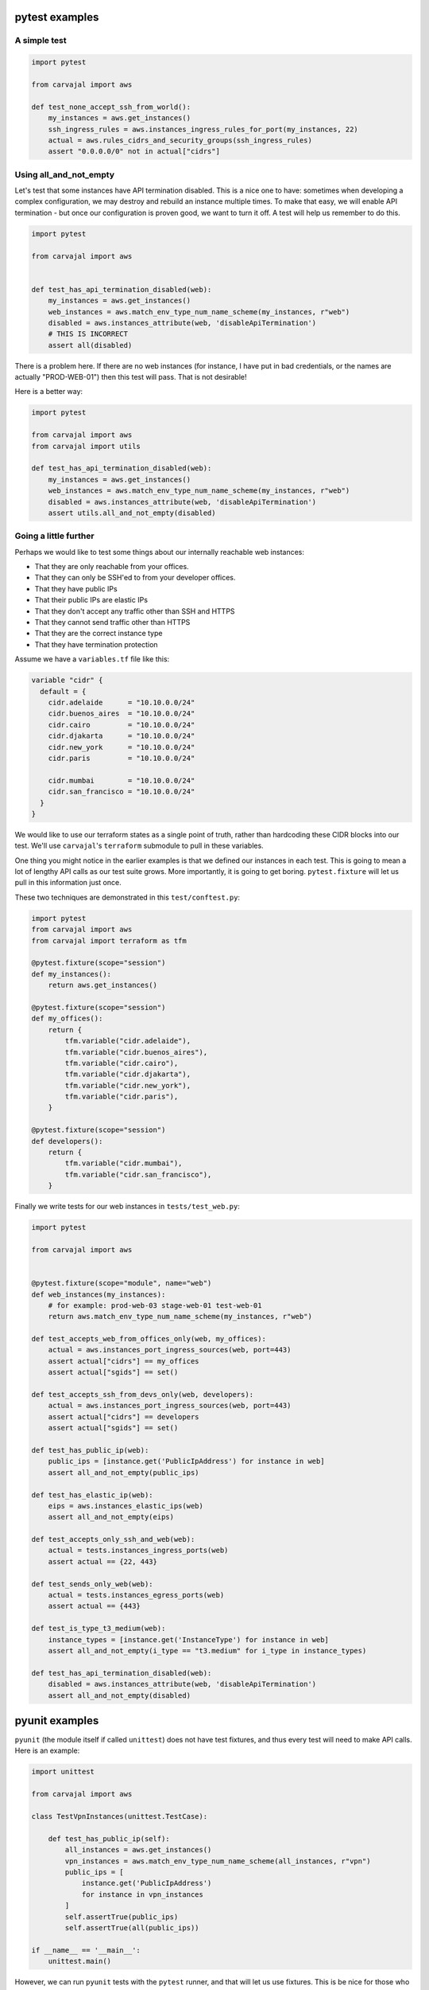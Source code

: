 pytest examples
~~~~~~~~~~~~~~~

A simple test
+++++++++++++

.. code-block:: python

    import pytest

    from carvajal import aws

    def test_none_accept_ssh_from_world():
        my_instances = aws.get_instances()
        ssh_ingress_rules = aws.instances_ingress_rules_for_port(my_instances, 22)
        actual = aws.rules_cidrs_and_security_groups(ssh_ingress_rules)
        assert "0.0.0.0/0" not in actual["cidrs"]


Using all_and_not_empty
+++++++++++++++++++++++

Let's test that some instances have API termination disabled.
This is a nice one to have:
sometimes when developing a complex configuration,
we may destroy and rebuild an instance multiple times.
To make that easy, we will enable API termination -
but once our configuration is proven good,
we want to turn it off.
A test will help us remember to do this.

.. code-block:: python

    import pytest

    from carvajal import aws


    def test_has_api_termination_disabled(web):
        my_instances = aws.get_instances()
        web_instances = aws.match_env_type_num_name_scheme(my_instances, r"web")
        disabled = aws.instances_attribute(web, 'disableApiTermination')
        # THIS IS INCORRECT
        assert all(disabled)


There is a problem here.
If there are no web instances
(for instance, I have put in bad credentials,
or the names are actually "PROD-WEB-01")
then this test will pass.
That is not desirable!

Here is a better way:

.. code-block:: python

    import pytest

    from carvajal import aws
    from carvajal import utils

    def test_has_api_termination_disabled(web):
        my_instances = aws.get_instances()
        web_instances = aws.match_env_type_num_name_scheme(my_instances, r"web")
        disabled = aws.instances_attribute(web, 'disableApiTermination')
        assert utils.all_and_not_empty(disabled)


Going a little further
++++++++++++++++++++++

Perhaps we would like to test some things about
our internally reachable web instances:

* That they are only reachable from your offices.
* That they can only be SSH'ed to from your developer offices.
* That they have public IPs
* That their public IPs are elastic IPs
* That they don't accept any traffic other than SSH and HTTPS
* That they cannot send traffic other than HTTPS
* That they are the correct instance type
* That they have termination protection

Assume we have a ``variables.tf`` file like this:

.. code-block:: terraform

    variable "cidr" {
      default = {
        cidr.adelaide      = "10.10.0.0/24"
        cidr.buenos_aires  = "10.10.0.0/24"
        cidr.cairo         = "10.10.0.0/24"
        cidr.djakarta      = "10.10.0.0/24"
        cidr.new_york      = "10.10.0.0/24"
        cidr.paris         = "10.10.0.0/24"

        cidr.mumbai        = "10.10.0.0/24"
        cidr.san_francisco = "10.10.0.0/24"
      }
    }



We would like to use our terraform states as a single point of truth,
rather than hardcoding these CIDR blocks into our test.
We'll use ``carvajal``'s ``terraform`` submodule to pull in these variables.

One thing you might notice in the earlier examples is that
we defined our instances in each test.
This is going to mean a lot of lengthy API calls as our test suite grows.
More importantly, it is going to get boring.
``pytest.fixture`` will let us pull in this information just once.

These two techniques are demonstrated in this ``test/conftest.py``:

.. code-block:: python

    import pytest
    from carvajal import aws
    from carvajal import terraform as tfm

    @pytest.fixture(scope="session")
    def my_instances():
        return aws.get_instances()

    @pytest.fixture(scope="session")
    def my_offices():
        return {
            tfm.variable("cidr.adelaide"),
            tfm.variable("cidr.buenos_aires"),
            tfm.variable("cidr.cairo"),
            tfm.variable("cidr.djakarta"),
            tfm.variable("cidr.new_york"),
            tfm.variable("cidr.paris"),
        }

    @pytest.fixture(scope="session")
    def developers():
        return {
            tfm.variable("cidr.mumbai"),
            tfm.variable("cidr.san_francisco"),
        }


Finally we write tests for our web instances in ``tests/test_web.py``:

.. code-block:: python

    import pytest

    from carvajal import aws


    @pytest.fixture(scope="module", name="web")
    def web_instances(my_instances):
        # for example: prod-web-03 stage-web-01 test-web-01
        return aws.match_env_type_num_name_scheme(my_instances, r"web")

    def test_accepts_web_from_offices_only(web, my_offices):
        actual = aws.instances_port_ingress_sources(web, port=443)
        assert actual["cidrs"] == my_offices
        assert actual["sgids"] == set()

    def test_accepts_ssh_from_devs_only(web, developers):
        actual = aws.instances_port_ingress_sources(web, port=443)
        assert actual["cidrs"] == developers
        assert actual["sgids"] == set()

    def test_has_public_ip(web):
        public_ips = [instance.get('PublicIpAddress') for instance in web]
        assert all_and_not_empty(public_ips)

    def test_has_elastic_ip(web):
        eips = aws.instances_elastic_ips(web)
        assert all_and_not_empty(eips)

    def test_accepts_only_ssh_and_web(web):
        actual = tests.instances_ingress_ports(web)
        assert actual == {22, 443}

    def test_sends_only_web(web):
        actual = tests.instances_egress_ports(web)
        assert actual == {443}

    def test_is_type_t3_medium(web):
        instance_types = [instance.get('InstanceType') for instance in web]
        assert all_and_not_empty(i_type == "t3.medium" for i_type in instance_types)

    def test_has_api_termination_disabled(web):
        disabled = aws.instances_attribute(web, 'disableApiTermination')
        assert all_and_not_empty(disabled)


pyunit examples
~~~~~~~~~~~~~~~

``pyunit`` (the module itself if called ``unittest``)
does not have test fixtures,
and thus every test will need to make API calls.
Here is an example:

.. code-block:: python

    import unittest

    from carvajal import aws

    class TestVpnInstances(unittest.TestCase):

        def test_has_public_ip(self):
            all_instances = aws.get_instances()
            vpn_instances = aws.match_env_type_num_name_scheme(all_instances, r"vpn")
            public_ips = [
                instance.get('PublicIpAddress')
                for instance in vpn_instances
            ]
            self.assertTrue(public_ips)
            self.assertTrue(all(public_ips))

    if __name__ == '__main__':
        unittest.main()

However, we can run ``pyunit`` tests with the ``pytest`` runner,
and that will let us use fixtures.
This is be nice for those who prefer the ``xunit`` style of tests,
but need the speed boost from fixtures.

.. code-block:: python

    import unittest

    import pytest

    from carvajal import aws

    @pytest.fixture(scope="class")
    def vpn_instances(request):
        all_instances = aws.get_instances()
        request.cls.vpn =  aws.match_env_type_num_name_scheme(all_instances, r"vpn")


    @pytest.mark.usefixtures("vpn_instances")
    class TestVpnInstancesByFixture(unittest.TestCase):

        def test_has_public_ip(self):
            public_ips = [
                instance.get('PublicIpAddress')
                for instance in self.vpn
            ]
            self.assertTrue(public_ips)
            self.assertTrue(all(public_ips))

        def test_has_elastic_ip(self):
            eips = aws.instances_elastic_ips(self.vpn)
            self.assertTrue(eips)
            self.assertTrue(all(eips))



    if __name__ == '__main__':
        unittest.main()

